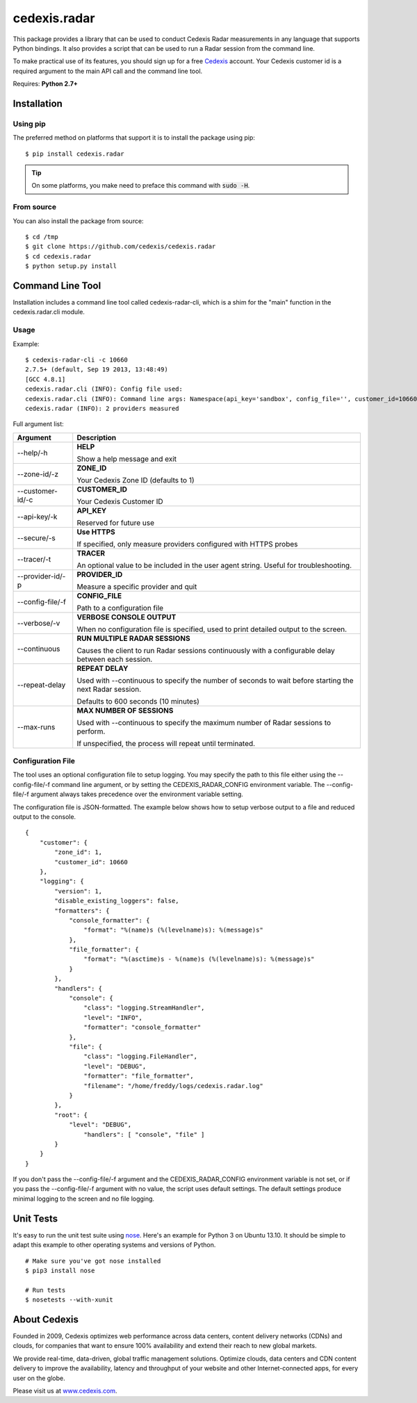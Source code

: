 =============
cedexis.radar
=============

This package provides a library that can be used to conduct Cedexis Radar
measurements in any language that supports Python bindings.  It also
provides a script that can be used to run a Radar session from the command
line.

To make practical use of its features, you should sign up for a free Cedexis_
account.  Your Cedexis customer id is a required argument to the main API
call and the command line tool.

Requires: **Python 2.7+**

Installation
============

Using pip
---------

The preferred method on platforms that support it is to install the package
using pip::

    $ pip install cedexis.radar

.. tip::

   On some platforms, you make need to preface this command with :code:`sudo -H`.

From source
-----------

You can also install the package from source::

    $ cd /tmp
    $ git clone https://github.com/cedexis/cedexis.radar
    $ cd cedexis.radar
    $ python setup.py install

Command Line Tool
=================

Installation includes a command line tool called cedexis-radar-cli, which is
a shim for the "main" function in the cedexis.radar.cli module.

Usage
-----

Example::

    $ cedexis-radar-cli -c 10660
    2.7.5+ (default, Sep 19 2013, 13:48:49)
    [GCC 4.8.1]
    cedexis.radar.cli (INFO): Config file used:
    cedexis.radar.cli (INFO): Command line args: Namespace(api_key='sandbox', config_file='', customer_id=10660, provider_id=None, secure=False, tracer=None, zone_id=1)
    cedexis.radar (INFO): 2 providers measured

Full argument list:

+------------------+-----------------------------------------+
| Argument         | Description                             |
+==================+=========================================+
| --help/-h        | **HELP**                                |
|                  |                                         |
|                  | Show a help message and exit            |
+------------------+-----------------------------------------+
| --zone-id/-z     | **ZONE_ID**                             |
|                  |                                         |
|                  | Your Cedexis Zone ID (defaults to 1)    |
+------------------+-----------------------------------------+
| --customer-id/-c | **CUSTOMER_ID**                         |
|                  |                                         |
|                  | Your Cedexis Customer ID                |
+------------------+-----------------------------------------+
| --api-key/-k     | **API_KEY**                             |
|                  |                                         |
|                  | Reserved for future use                 |
+------------------+-----------------------------------------+
| --secure/-s      | **Use HTTPS**                           |
|                  |                                         |
|                  | If specified, only measure providers    |
|                  | configured with HTTPS probes            |
+------------------+-----------------------------------------+
| --tracer/-t      | **TRACER**                              |
|                  |                                         |
|                  | An optional value to be included in the |
|                  | user agent string. Useful for           |
|                  | troubleshooting.                        |
+------------------+-----------------------------------------+
| --provider-id/-p | **PROVIDER_ID**                         |
|                  |                                         |
|                  | Measure a specific provider and quit    |
+------------------+-----------------------------------------+
| --config-file/-f | **CONFIG_FILE**                         |
|                  |                                         |
|                  | Path to a configuration file            |
+------------------+-----------------------------------------+
| --verbose/-v     | **VERBOSE CONSOLE OUTPUT**              |
|                  |                                         |
|                  | When no configuration file is           |
|                  | specified, used to print detailed       |
|                  | output to the screen.                   |
+------------------+-----------------------------------------+
| --continuous     | **RUN MULTIPLE RADAR SESSIONS**         |
|                  |                                         |
|                  | Causes the client to run Radar sessions |
|                  | continuously with a configurable delay  |
|                  | between each session.                   |
+------------------+-----------------------------------------+
| --repeat-delay   | **REPEAT DELAY**                        |
|                  |                                         |
|                  | Used with --continuous to specify the   |
|                  | number of seconds to wait before        |
|                  | starting the next Radar session.        |
|                  |                                         |
|                  | Defaults to 600 seconds (10 minutes)    |
+------------------+-----------------------------------------+
| --max-runs       | **MAX NUMBER OF SESSIONS**              |
|                  |                                         |
|                  | Used with --continuous to specify the   |
|                  | maximum number of Radar sessions to     |
|                  | perform.                                |
|                  |                                         |
|                  | If unspecified, the process will        |
|                  | repeat until terminated.                |
+------------------+-----------------------------------------+

Configuration File
------------------

The tool uses an optional configuration file to setup logging.  You may specify
the path to this file either using the --config-file/-f command line argument,
or by setting the CEDEXIS_RADAR_CONFIG environment variable.
The --config-file/-f argument always takes precedence over the environment
variable setting.

The configuration file is JSON-formatted.  The example below shows how to
setup verbose output to a file and reduced output to the console.

::

    {
        "customer": {
            "zone_id": 1,
            "customer_id": 10660
        },
        "logging": {
            "version": 1,
            "disable_existing_loggers": false,
            "formatters": {
                "console_formatter": {
                    "format": "%(name)s (%(levelname)s): %(message)s"
                },
                "file_formatter": {
                    "format": "%(asctime)s - %(name)s (%(levelname)s): %(message)s"
                }
            },
            "handlers": {
                "console": {
                    "class": "logging.StreamHandler",
                    "level": "INFO",
                    "formatter": "console_formatter"
                },
                "file": {
                    "class": "logging.FileHandler",
                    "level": "DEBUG",
                    "formatter": "file_formatter",
                    "filename": "/home/freddy/logs/cedexis.radar.log"
                }
            },
            "root": {
                "level": "DEBUG",
                    "handlers": [ "console", "file" ]
            }
        }
    }

If you don't pass the --config-file/-f argument and the CEDEXIS_RADAR_CONFIG
environment variable is not set, or if you pass the --config-file/-f argument
with no value, the script uses default settings.  The default settings produce
minimal logging to the screen and no file logging.

Unit Tests
==========

It's easy to run the unit test suite using `nose`_.  Here's an example for
Python 3 on Ubuntu 13.10.  It should be simple to adapt this example to other
operating systems and versions of Python.

::

    # Make sure you've got nose installed
    $ pip3 install nose

    # Run tests
    $ nosetests --with-xunit

.. _Cedexis:

About Cedexis
=============

Founded in 2009, Cedexis optimizes web performance across data centers, content
delivery networks (CDNs) and clouds, for companies that want to ensure 100%
availability and extend their reach to new global markets.

We provide real-time, data-driven, global traffic management solutions.
Optimize clouds, data centers and CDN content delivery to improve the
availability, latency and throughput of your website and other
Internet-connected apps, for every user on the globe.

Please visit us at `www.cedexis.com`_.

.. _`www.cedexis.com`: http://www.cedexis.com
.. _`nose`: https://nose.readthedocs.org/en/latest/
